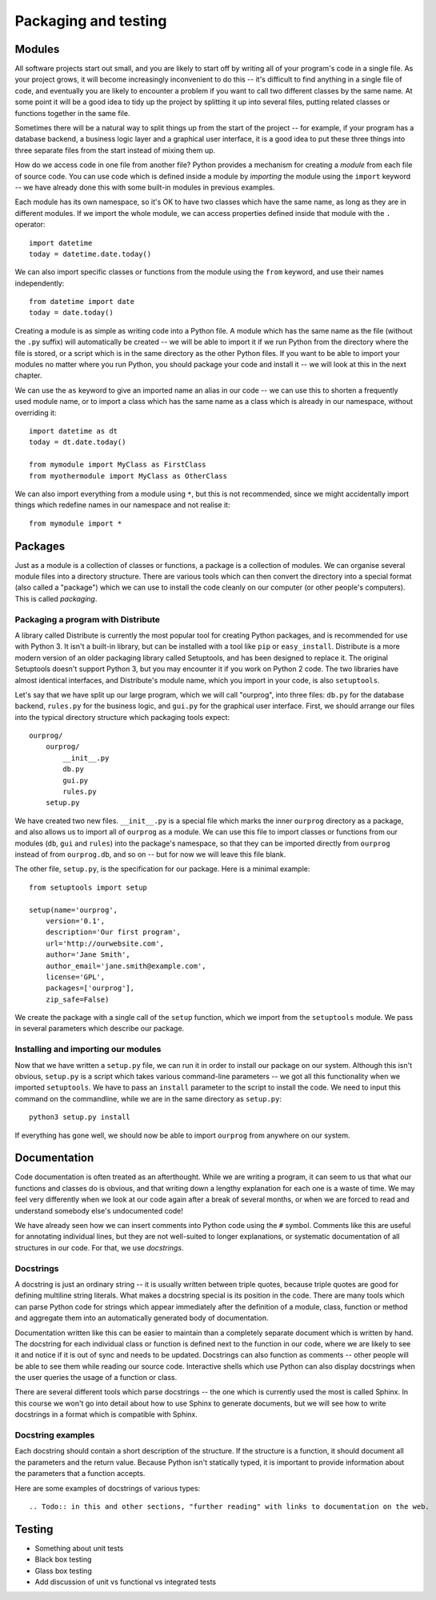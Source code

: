 *********************
Packaging and testing
*********************

Modules
=======

All software projects start out small, and you are likely to start off by writing all of your program's code in a single file.  As your project grows, it will become increasingly inconvenient to do this -- it's difficult to find anything in a single file of code, and eventually you are likely to encounter a problem if you want to call two different classes by the same name.  At some point it will be a good idea to tidy up the project by splitting it up into several files, putting related classes or functions together in the same file.

Sometimes there will be a natural way to split things up from the start of the project -- for example, if your program has a database backend, a business logic layer and a graphical user interface, it is a good idea to put these three things into three separate files from the start instead of mixing them up.

How do we access code in one file from another file?  Python provides a mechanism for creating a *module* from each file of source code.  You can use code which is defined inside a module by *importing* the module using the ``import`` keyword -- we have already done this with some built-in modules in previous examples.

Each module has its own namespace, so it's OK to have two classes which have the same name, as long as they are in different modules.  If we import the whole module, we can access properties defined inside that module with the ``.`` operator::

    import datetime
    today = datetime.date.today()

We can also import specific classes or functions from the module using the ``from`` keyword, and use their names independently::

    from datetime import date
    today = date.today()

Creating a module is as simple as writing code into a Python file. A module which has the same name as the file (without the ``.py`` suffix) will automatically be created -- we will be able to import it if we run Python from the directory where the file is stored, or a script which is in the same directory as the other Python files.  If you want to be able to import your modules no matter where you run Python, you should package your code and install it -- we will look at this in the next chapter.

We can use the ``as`` keyword to give an imported name an alias in our code -- we can use this to shorten a frequently used module name, or to import a class which has the same name as a class which is already in our namespace, without overriding it::

    import datetime as dt
    today = dt.date.today()

    from mymodule import MyClass as FirstClass
    from myothermodule import MyClass as OtherClass

We can also import everything from a module using ``*``, but this is not recommended, since we might accidentally import things which redefine names in our namespace and not realise it::

    from mymodule import *

Packages
========

Just as a module is a collection of classes or functions, a package is a collection of modules.  We can organise several module files into a directory structure.  There are various tools which can then convert the directory into a special format (also called a "package") which we can use to install the code cleanly on our computer (or other people's computers).  This is called *packaging*.

Packaging a program with Distribute
-----------------------------------

A library called Distribute is currently the most popular tool for creating Python packages, and is recommended for use with Python 3.  It isn't a built-in library, but can be installed with a tool like ``pip`` or ``easy_install``.  Distribute is a more modern version of an older packaging library called Setuptools, and has been designed to replace it.  The original Setuptools doesn't support Python 3, but you may encounter it if you work on Python 2 code.  The two libraries have almost identical interfaces, and Distribute's module name, which you import in your code, is also ``setuptools``.

Let's say that we have split up our large program, which we will call "ourprog", into three files: ``db.py`` for the database backend, ``rules.py`` for the business logic, and ``gui.py`` for the graphical user interface.  First, we should arrange our files into the typical directory structure which packaging tools expect::

    ourprog/
        ourprog/
            __init__.py
            db.py
            gui.py
            rules.py
        setup.py

We have created two new files. ``__init__.py`` is a special file which marks the inner ``ourprog`` directory as a package, and also allows us to import all of ``ourprog`` as a module.  We can use this file to import classes or functions from our modules (``db``, ``gui`` and ``rules``) into the package's namespace, so that they can be imported directly from ``ourprog`` instead of from ``ourprog.db``, and so on -- but for now we will leave this file blank.

The other file, ``setup.py``, is the specification for our package.  Here is a minimal example::

    from setuptools import setup

    setup(name='ourprog',
        version='0.1',
        description='Our first program',
        url='http://ourwebsite.com',
        author='Jane Smith',
        author_email='jane.smith@example.com',
        license='GPL',
        packages=['ourprog'],
        zip_safe=False)

We create the package with a single call of the ``setup`` function, which we import from the ``setuptools`` module.  We pass in several parameters which describe our package.

Installing and importing our modules
------------------------------------

Now that we have written a ``setup.py`` file, we can run it in order to install our package on our system.  Although this isn't obvious, ``setup.py`` is a script which takes various command-line parameters -- we got all this functionality when we imported ``setuptools``.  We have to pass an ``install`` parameter to the script to install the code.  We need to input this command on the commandline, while we are in the same directory as ``setup.py``::

    python3 setup.py install

If everything has gone well, we should now be able to import ``ourprog`` from anywhere on our system.

.. Todo:: should Virtualenv go here?

Documentation
=============

Code documentation is often treated as an afterthought.  While we are writing a program, it can seem to us that what our functions and classes do is obvious, and that writing down a lengthy explanation for each one is a waste of time.  We may feel very differently when we look at our code again after a break of several months, or when we are forced to read and understand somebody else's undocumented code!

We have already seen how we can insert comments into Python code using the ``#`` symbol.  Comments like this are useful for annotating individual lines, but they are not well-suited to longer explanations, or systematic documentation of all structures in our code.  For that, we use *docstrings*.

Docstrings
----------

A docstring is just an ordinary string -- it is usually written between triple quotes, because triple quotes are good for defining multiline string literals.  What makes a docstring special is its position in the code.  There are many tools which can parse Python code for strings which appear immediately after the definition of a module, class, function or method and aggregate them into an automatically generated body of documentation.

Documentation written like this can be easier to maintain than a completely separate document which is written by hand.  The docstring for each individual class or function is defined next to the function in our code, where we are likely to see it and notice if it is out of sync and needs to be updated.  Docstrings can also function as comments -- other people will be able to see them while reading our source code.  Interactive shells which use Python can also display docstrings when the user queries the usage of a function or class.

There are several different tools which parse docstrings -- the one which is currently used the most is called Sphinx.  In this course we won't go into detail about how to use Sphinx to generate documents, but we will see how to write docstrings in a format which is compatible with Sphinx.

Docstring examples
------------------

Each docstring should contain a short description of the structure.  If the structure is a function, it should document all the parameters and the return value.  Because Python isn't statically typed, it is important to provide information about the parameters that a function accepts.

Here are some examples of docstrings of various types::



.. Todo:: in this and other sections, "further reading" with links to documentation on the web.

Testing
=======

* Something about unit tests
* Black box testing
* Glass box testing
* Add discussion of unit vs functional vs integrated tests
